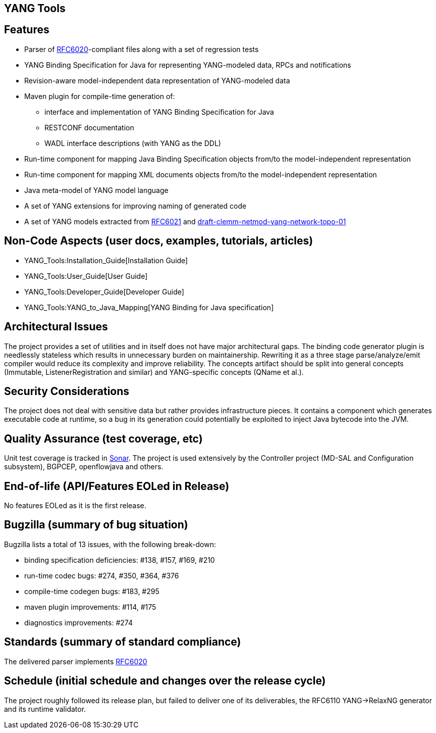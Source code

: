 [[yang-tools]]
== YANG Tools

[[features]]
== Features

* Parser of http://tools.ietf.org/html/rfc6020[RFC6020]-compliant files
along with a set of regression tests
* YANG Binding Specification for Java for representing YANG-modeled
data, RPCs and notifications
* Revision-aware model-independent data representation of YANG-modeled
data
* Maven plugin for compile-time generation of:
** interface and implementation of YANG Binding Specification for Java
** RESTCONF documentation
** WADL interface descriptions (with YANG as the DDL)
* Run-time component for mapping Java Binding Specification objects
from/to the model-independent representation
* Run-time component for mapping XML documents objects from/to the
model-independent representation
* Java meta-model of YANG model language
* A set of YANG extensions for improving naming of generated code
* A set of YANG models extracted from
https://tools.ietf.org/html/rfc6021[RFC6021] and
https://tools.ietf.org/html/draft-clemm-netmod-yang-network-topo-01[draft-clemm-netmod-yang-network-topo-01]

[[non-code-aspects-user-docs-examples-tutorials-articles]]
== Non-Code Aspects (user docs, examples, tutorials, articles)

* YANG_Tools:Installation_Guide[Installation Guide]
* YANG_Tools:User_Guide[User Guide]
* YANG_Tools:Developer_Guide[Developer Guide]
* YANG_Tools:YANG_to_Java_Mapping[YANG Binding for Java specification]

[[architectural-issues]]
== Architectural Issues

The project provides a set of utilities and in itself does not have
major architectural gaps. The binding code generator plugin is
needlessly stateless which results in unnecessary burden on
maintainership. Rewriting it as a three stage parse/analyze/emit
compiler would reduce its complexity and improve reliability. The
concepts artifact should be split into general concepts (Immutable,
ListenerRegistration and similar) and YANG-specific concepts (QName et
al.).

[[security-considerations]]
== Security Considerations

The project does not deal with sensitive data but rather provides
infrastructure pieces. It contains a component which generates
executable code at runtime, so a bug in its generation could potentially
be exploited to inject Java bytecode into the JVM.

[[quality-assurance-test-coverage-etc]]
== Quality Assurance (test coverage, etc)

Unit test coverage is tracked in
https://sonar.opendaylight.org/dashboard/index/4212[Sonar]. The project
is used extensively by the Controller project (MD-SAL and Configuration
subsystem), BGPCEP, openflowjava and others.

[[end-of-life-apifeatures-eoled-in-release]]
== End-of-life (API/Features EOLed in Release)

No features EOLed as it is the first release.

[[bugzilla-summary-of-bug-situation]]
== Bugzilla (summary of bug situation)

Bugzilla lists a total of 13 issues, with the following break-down:

* binding specification deficiencies: #138, #157, #169, #210
* run-time codec bugs: #274, #350, #364, #376
* compile-time codegen bugs: #183, #295
* maven plugin improvements: #114, #175
* diagnostics improvements: #274

[[standards-summary-of-standard-compliance]]
== Standards (summary of standard compliance)

The delivered parser implements
http://tools.ietf.org/html/rfc6020[RFC6020]

[[schedule-initial-schedule-and-changes-over-the-release-cycle]]
== Schedule (initial schedule and changes over the release cycle)

The project roughly followed its release plan, but failed to deliver one
of its deliverables, the RFC6110 YANG->RelaxNG generator and its runtime
validator.
